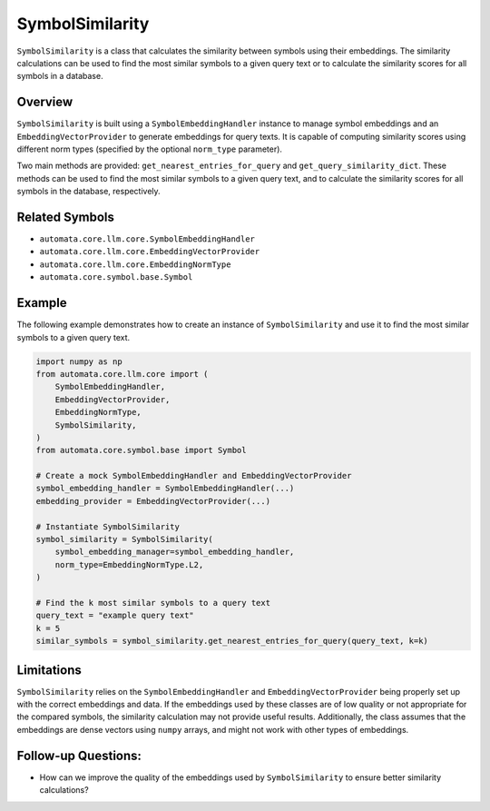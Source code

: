 SymbolSimilarity
================

``SymbolSimilarity`` is a class that calculates the similarity between
symbols using their embeddings. The similarity calculations can be used
to find the most similar symbols to a given query text or to calculate
the similarity scores for all symbols in a database.

Overview
--------

``SymbolSimilarity`` is built using a ``SymbolEmbeddingHandler``
instance to manage symbol embeddings and an ``EmbeddingVectorProvider`` to
generate embeddings for query texts. It is capable of computing
similarity scores using different norm types (specified by the optional
``norm_type`` parameter).

Two main methods are provided: ``get_nearest_entries_for_query`` and
``get_query_similarity_dict``. These methods can be used to find the
most similar symbols to a given query text, and to calculate the
similarity scores for all symbols in the database, respectively.

Related Symbols
---------------

-  ``automata.core.llm.core.SymbolEmbeddingHandler``
-  ``automata.core.llm.core.EmbeddingVectorProvider``
-  ``automata.core.llm.core.EmbeddingNormType``
-  ``automata.core.symbol.base.Symbol``

Example
-------

The following example demonstrates how to create an instance of
``SymbolSimilarity`` and use it to find the most similar symbols to a
given query text.

.. code:: python

   import numpy as np
   from automata.core.llm.core import (
       SymbolEmbeddingHandler,
       EmbeddingVectorProvider,
       EmbeddingNormType,
       SymbolSimilarity,
   )
   from automata.core.symbol.base import Symbol

   # Create a mock SymbolEmbeddingHandler and EmbeddingVectorProvider
   symbol_embedding_handler = SymbolEmbeddingHandler(...)
   embedding_provider = EmbeddingVectorProvider(...)

   # Instantiate SymbolSimilarity
   symbol_similarity = SymbolSimilarity(
       symbol_embedding_manager=symbol_embedding_handler,
       norm_type=EmbeddingNormType.L2,
   )

   # Find the k most similar symbols to a query text
   query_text = "example query text"
   k = 5
   similar_symbols = symbol_similarity.get_nearest_entries_for_query(query_text, k=k)

Limitations
-----------

``SymbolSimilarity`` relies on the ``SymbolEmbeddingHandler`` and
``EmbeddingVectorProvider`` being properly set up with the correct embeddings
and data. If the embeddings used by these classes are of low quality or
not appropriate for the compared symbols, the similarity calculation may
not provide useful results. Additionally, the class assumes that the
embeddings are dense vectors using ``numpy`` arrays, and might not work
with other types of embeddings.

Follow-up Questions:
--------------------

-  How can we improve the quality of the embeddings used by
   ``SymbolSimilarity`` to ensure better similarity calculations?
